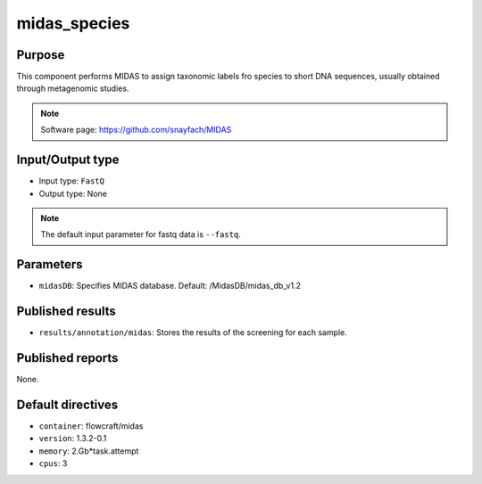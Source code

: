 midas_species
=============

Purpose
-------

This component performs MIDAS to assign taxonomic labels fro species to short DNA
sequences, usually obtained through metagenomic studies.

.. note::
    Software page: https://github.com/snayfach/MIDAS

Input/Output type
------------------

- Input type: ``FastQ``
- Output type: None

.. note::
    The default input parameter for fastq data is ``--fastq``.

Parameters
----------

- ``midasDB``: Specifies MIDAS database. Default: /MidasDB/midas_db_v1.2

Published results
-----------------

- ``results/annotation/midas``: Stores the results of the screening
  for each sample.

Published reports
-----------------

None.

Default directives
------------------

- ``container``: flowcraft/midas
- ``version``: 1.3.2-0.1
- ``memory``: 2.Gb*task.attempt
- ``cpus``: 3